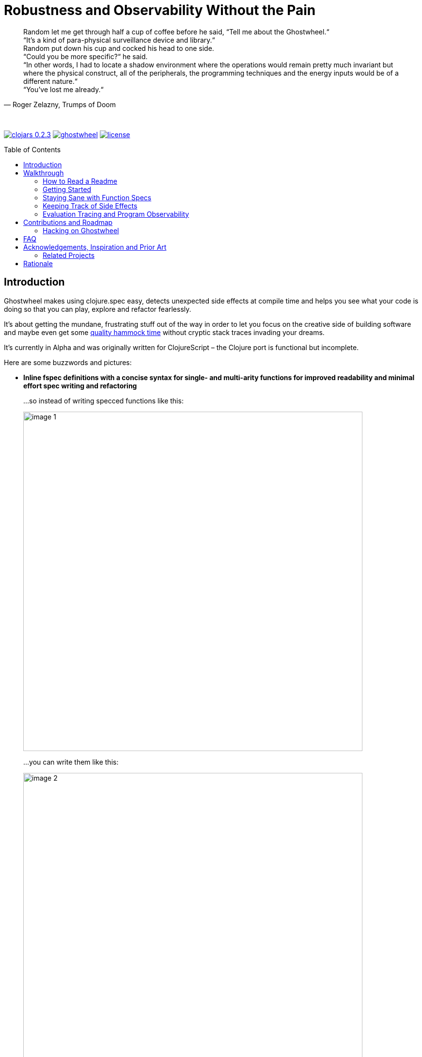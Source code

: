 # Robustness and Observability Without the Pain
:linkattrs:
:toc:
:toc-placement!:
:hardbreaks:
:sectanchors:
ifdef::env-github[]
:imagesdir: https://gnl.gitlab.io/images
:tip-caption: :bulb:
:note-caption: :information_source:
:important-caption: :heavy_exclamation_mark:
:caution-caption: :fire:
:warning-caption: :warning:
endif::[]
ifndef::env-github[]
:imagesdir: ../gnl.gitlab.io/public/images
endif::[]

[quote, 'Roger Zelazny, Trumps of Doom']
Random let me get through half a cup of coffee before he said, “Tell me about the Ghostwheel.“
“It's a kind of para-physical surveillance device and library.“
Random put down his cup and cocked his head to one side.
“Could you be more specific?“ he said.
“In other words, I had to locate a shadow environment where the operations would remain pretty much invariant but where the physical construct, all of the peripherals, the programming techniques and the energy inputs would be of a different nature.“
“You've lost me already.“

{zwsp}

image:clojars-0.2.3.svg[link=https://clojars.org/gnl/ghostwheel] image:https://cljdoc.xyz/badge/gnl/ghostwheel[link=https://cljdoc.xyz/jump/release/gnl/ghostwheel] image:license.svg[link=https://choosealicense.com/licenses/epl-2.0]

toc::[]

## Introduction

Ghostwheel makes using clojure.spec easy, detects unexpected side effects at compile time and helps you see what your code is doing so that you can play, explore and refactor fearlessly.

It's about getting the mundane, frustrating stuff out of the way in order to let you focus on the creative side of building software and maybe even get some link:https://gnl.gitlab.io/images/clojurian-using-ghostwheel.gif[quality hammock time^] without cryptic stack traces invading your dreams.

It's currently in Alpha and was originally written for ClojureScript – the Clojure port is functional but incomplete.

Here are some buzzwords and pictures:

// TODO: Add notes on runtime and compile time performance impact

[[gspec-comparison]]
- *Inline fspec definitions with a concise syntax for single- and multi-arity functions for improved readability and minimal effort spec writing and refactoring*
+
...so instead of writing specced functions like this:
+
image::image-1.png[,700]
+
...you can write them like this:
+
image::image-2.png[,700]
+
...or using the alternative symbolic operators (with ligatures):
+
image::image-3.png[,700]

- *Automagical generative testing – off by default – of specced, side-effect-free functions on namespace reload, with human-readable expound-powered reporting and support for spec instrumentation of internal and external namespaces, including experimental specs for most of clojure.core*
+
The test generation works on Clojure, but the automatic execution on namespace reload and the fancy reporting are ClojureScript only for now.
+
image::image-6-1.png[,700]
+
image::image-6.png[,700]

- *Explicit side-effect annotations with heuristic compile-time validation (= making sure you stick to naming your unsafe functions with a bang)*
+
image::image-7.png[,700]
+
image::image-8.png[,700]

- *Comprehensive tracing of function I/O, bindings and all threading macros for smooth debugging and exploratory programming*
+
ClojureScript only at the moment.
+
image::image-9.png[,700]
+
[[tracing-screenshot]]
image::image-10.png[,700]

- *Effortless spec-based stub generation in nil-body functions for rapider prototyping*
+
image::image-11.png[,700]

- *Easy instrumentation of individual functions and namespaces with cljs.spec.test or orchestra on namespace reload*
+
image::image-12.png[,700]

- *Experimental automatic generation of Google Closure type annotations from fspec definitions*
+
WIP, ClojureScript only.
+
image::image-13.png[,700]
+
image::image-14.png[,700]

## Walkthrough

[quote, 'James S.A. Corey, Nemesis Games, The Expanse series']
“There was a button,“ Holden said. “I pushed it.“ +
“Jesus Christ. That really is how you go through life, isn't it?“

{zwsp}

### How to Read a Readme

It's the age of smartphone notifications, cat videos and Twitter. You are not unlikely to have the attention span of a sleep-deprived parakeet and this walkthrough looks terrifyingly long (it's just the pictures, really). Here's your personal read-it/skim-it guide:

*Definitely read:*

CAUTION: <- Danger zone.

WARNING: Read this or strange things might happen that'll freak you out.

Stuff you simply need to know in order to use Ghostwheel effectively is written as regular text, like this.

*Better read:*

TIP: Tips and tricks to make the most of Ghostwheel. Not critical but highly recommended.

*Maybe skim:*

NOTE: This is additional information on how and/or why something works the way it does. Read if you are curious or intend to open an issue and aren't certain if it's Ghostwheel's fault. Otherwise non-essential so feel free to skip or skim it. I'll be silently judging you.

### Getting Started

. Make sure your Clojure version is at least 1.9.0 and add the artifact to your build configuration:
+
image:clojars-0.2.3.svg[link=https://clojars.org/gnl/ghostwheel]
+
See the changelog for the pre-release version and the newest features and fixes.
+
[WARNING]
--
It is currently recommended that you follow this walkthrough in a ClojureScript environment running in Chrome using https://github.com/thheller/shadow-cljs[Shadow CLJS] or https://github.com/bhauman/lein-figwheel[Figwheel] for hot-reloading – the Clojure port is still quite bare-bones as described in the introduction.

Shadow CLJS has the additional advantage of apparently being the only build tool able to pick up changes in namespace metadata when hot-reloading (and without cleaning the whole build) because it is not affected by https://dev.clojure.org/jira/browse/CLJS-1926[this bug].
--
. ClojureScript only – setup link:https://github.com/binaryage/cljs-devtools[CLJS DevTools]

. ClojureScript only – add `:external-config {:ghostwheel {}}` to the compiler options in your development build config.
+
CAUTION: Make sure not to add `:ghostwheel` to your production build config or you might end up with tracing, testing or instrumentation code in production.

. Require it from the namespaces you intend to use it in
+
```clojure
(:require [ghostwheel.core :as g
            :refer [>defn >defn- >fdef => | <- ?]])
```
NOTE: `\=>`, `|`, `\<-` and `?` <<gspec-syntax, are optional>>

. Optional – override the default configuration
+
Ghostwheel's behaviour is determined individually for each function by merging the configuration maps – default config -> global/compiler config -> namespace metadata -> function metadata. The more intrusive functionality is disabled by default to avoid any nasty surprises.
+
Here's the default configuration map – each option (except `::extrument`) can be overridden on any level and will be explained in more detail in the relevant sections below.
+
```clojure
{;; Evaluation trace verbosity level. 0 disables all tracing code generation.
 ::trace           0

 ;; #RRGGBB, #RGB, or keyword from the `ghostwheel-colors` map.
 ::trace-color     :violet

 ;; When disabled no checks of any kind are
 ;; performed and no test code is generated.
 ::check           false

 ;; Determines whether Ghostwheel should warn on
 ;; missing fspecs and plain (non-Ghostwheel) defn usage
 ::check-coverage  false

 ;; Disable side effect detection
 ::ignore-fx       false

 ;; Number of generative tests performed when quick-checking (on hot-reload)
 ::num-tests       0

 ;; Number of generative tests performed when checking extensively (test suite)
 ::num-tests-ext   100

 ;; Determines which of the above two options should take
 ;; precedence. Set to true in your test build configuration.
 ::extensive-tests false

 ;; Spec-instrument functions on namespace reload.
 ::instrument      false

 ;; Spec-instrument functions on namespace reload using
 ;; orchestra, which spec-checks the output in addition to
 ;; the input. Use either this or `::instrument`, not both.
 ::outstrument     false

 ;; Nilable vector of qualified external namespaces or functions
 ;; (unquoted) to spec-instrument before and unstrument after
 ;; testing to catch incorrect function calls at test time without
 ;; the runtime performance impact. Fspecs must be defined for
 ;; the relevant functions in a `require`d namespace using either
 ;; `s/fdef` or Ghostwheel's `>fdef`. Only works down to the
 ;; namespace level, cannot be set for an individual function.
 ::extrument       nil}
```
+
Note that Ghostwheel uses `ghostwheel.core`-qualified keywords for its configuration, except in the `:ghostwheel {}` compiler options map. To minimise verbosity you can use namespaced maps for the namespace metadata like this:
+
```clojure
(ns test-chamber.one
  #:ghostwheel.core{:check     true
                    :num-tests 10}
  ...)
```
+
There's no need for this in the function metadata – if you alias Ghostwheel with `ghostwheel.core :as g` you can just reference the options as `::g/check`.

// TODO: A note on metadata

### Staying Sane with Function Specs

[quote, 'Neil Gaiman & Terry Pratchett, Good Omens: The Nice and Accurate Prophecies of Agnes Nutter, Witch']
25 And the Lord spake unto the Angel that guarded the eastern gate, saying "`Where is the flaming sword that was given unto thee?`" +
26 And the Angel said, "`I had it here only a moment ago, I must have put it down somewhere, forget my own head next.`" +
27 And the Lord did not ask him again.

{zwsp}

Function specs are generally defined inline using the `>defn` macro, except when defining them for functions in external namespaces – mainly for instrumentation – in which case `>fdef` is used.

`>defn` is almost identical to `defn`, except that the first body form must be an inline spec definition using the gspec syntax (to be explained in detail in the <<gspec-syntax,next section>>):

[[gspec-example]]
```clojure
(>defn ranged-rand
   "I was lifted straight from the clojure.spec guide"
   [start end]
   [int? int? | #(< start end)
    => int? | #(>= % start) #(< % end)]
   (+ start (long (rand (- end start)))))
```

TIP: Leave out the function body or set it to nil and you get an automatically generated, spec-instrumented stub, which, when passed the correct arguments, returns random data according to the spec.

TIP: The gspec can be set to nil – in which case no `s/fdef` block is generated – but it cannot be left out.


[NOTE]
--
Note that the actual parameter symbols are used in the anonymous predicates instead of `(\-> % :args :start)`, which is not only shorter, but also lets you do quick and clean rename refactorings in your IDE instead of having to hunt down non-namespaced keywords in multiple nested forms.

From the point of view of the programmer and the editor, the function arguments are bound to their respective symbols and can be freely referenced in any expression as expected, including the gspec which is considered just another body form inside the function.

In fact you can even use argument destructuring with this, except if you go too crazy with it (= more than one level of nesting) things can break due to an imperfect workaround for Clojure bugs https://dev.clojure.org/jira/browse/CLJ-2003[CLJ-2003] and https://dev.clojure.org/jira/browse/CLJ-2021[CLJ-2021].
--

`>fdef` is pretty much the same, except for the missing body forms:

```clojure
(>fdef ranged-rand
   [start end]
   [int? int? | #(< start end)
    => int? | #(>= % start) #(< % end)])
```

Specs for multi-arity functions are defined in a similar way. For example, this is what a spec for `clojure.core/drop` would look like:

```clojure
(>fdef clojure.core/drop
  ([n]
   [nat-int? => fn?])
  ([n coll]
   [nat-int? (s/nilable seqable?) => seq?]))
```

Same principle when using `>defn` with multi-arity functions, just add the function bodies.

NOTE: Multi-arity functions where the return value specs vary between the different arities are handled correctly using the `:fn` fspec clause – `macroexpand-1` a `>defn` or `>fdef` form for details.

[[fdef-keyword]]
Sometimes you need to register an fspec under a keyword in the spec registry for use as part of another spec using `(s/def ::keyword (s/fspec ...))`.

Ghostwheel handles this by simply passing a qualified keyword to `>fdef` instead of a symbol:
```clojure
(>fdef ::nested-fspec
   [i s]
   [int? string? => string?])
```

[TIP]
--
If you're using link:https://cursive-ide.com/[Cursive IDE], it's probably a good idea to use IntelliJ's intention actions to tell Cursive to resolve `>defn` and `>fdef` as `defn`, and `>defn-` as `defn-` – this way you get proper highlighting, formatting, error handling, structural navigation, symbol resolution, and refactoring support.

Just place the cursor on `>defn`, click on the light bulb that appears (or press Alt+Enter) and select `Resolve as...` -> `defn`.
--

NOTE: If `::g/check` is `false` and `::g/trace` is `0`, as in the default configuration, Ghostwheel does nothing other than generate a `defn` and an `fdef` block. When `:ghostwheel` isn't set to a truthy value in the compiler options, it doesn't generate any code whatsoever other than the plain `defn` block with the gspec vectors stripped – this is recommended for production builds.

[[gspec-syntax]]
#### The Gspec Syntax

`[arg-specs* (| arg-preds+)? \=> ret-spec (| fn-preds+)? (\<- generator-fn)?]`

`|` = `:st` – such that +
`\=>` = `:ret` – return value, same as in fspec +
`\<-` = `:gen` – generator, same as in fspec

NOTE: Throughout this guide the symbolic gspec operators `\=>`, `|` and `\<-` will be used instead of the equivalent keyword-based `:ret`, `:st` and `:gen`. The two sets are perfectly interchangeable and can even be freely mixed within the same gspec.

The number of `arg-specs` must match the number of function arguments, including a possible variadic argument – Ghostwheel will shout at you if it doesn't.

`arg-specs` for variadic arguments are defined as one would expect from standard fspec:

```clojure
(>fdef clojure.core/max
  [x & more]
  [number? (s/* number?) => number?])
```

[NOTE]
--
The `arg-preds`, if defined, are `s/and`-wrapped together with the `arg-specs` when desugared.

The `fn-preds` are equivalent to (and desugar to) spec's `:fn` predicates, except that the anonymous function parameter is the ret, and the args are referenced using their symbols. That's because in the gspec syntax spec's `:fn` is simply considered a 'such that' clause on the ret.
--

`?` can be used as a shorthand for `s/nilable`:

```clojure
(>fdef clojure.core/empty?
  [coll]
  [(? seqable?) => boolean?])
```

Nested gspecs are defined using the exact same syntax:

```clojure
(>fdef clojure.core/map-indexed
  ([f]
   [[nat-int? any? => any?] => fn?])
  ([f coll]
   [[nat-int? any? => any?] (? seqable?) => seq?]))
```

In the rare cases when a nilable gspec is needed `?` is put in a vector rather than a list:

```clojure
(>fdef clojure.core/set-validator!
  [a f]
  [atom? [? [any? => any?]] => any?])
```

TIP: For nested gspecs there's no way to reference the args in the `arg-preds` or `fn-preds` by symbol. The recommended approach here is to register the required gspec separately by using `>fdef` with a keyword <<fdef-keyword,as described>> in the previous section.
//You can do it with `#(\-> % :arg1)` in the `arg-preds`, but that won't work in the `fn-preds` and it's quite messy anyway. You could theoretically use a nested `(s/fspec ...)` instead of a gspec, but that gets unwieldy quick.

TIP: The `ghostwheel.specs.clojure.core` namespace contains specs for many of the functions in `clojure.core`. It's not recommended that you try and instrument it as a whole at this point – there's a number of ways in which that's likely to blow up in your face – but it can serve as a good reference on how to write different types of gspecs correctly.

NOTE: Nested gspecs with one or more `any?` argspecs desugar to `ifn?`, so as not to mess up generative testing. This can be overridden by passing a generator – even an empty one, that is simply adding `\<-` or `:gen` to the gspec – in which case the gspec will desugar exactly as specified.
{zwsp}
The assumption here is that `any?` does not imply that the function can in fact handle any type of argument.
{zwsp}
You should still write out nested gspecs, even if they are as simple as `[any? \=> any?]` – this is useful as succinct documentation that this particular function receives exactly one argument.

[NOTE]
--
The gspec syntax has a number of advantages:

- It's much more concise and easier to write and read (see the <<gspec-comparison,comparison>> in the introduction section above)

- It's inline, so you can see at a glance what kind of data a function expects and returns right under the docstring and arg list, for example when previewing the function definition in your editor

- Renaming/refactoring parameters is a breeze – just use your IDE's symbol rename functionality and all references in the predicate functions will be handled correctly.

- You can reliably bypass Ghostwheel temporarily by simply changing `>defn` to `defn` - the minimal performance impact of evaluating the gspec vector as the first body form aside, nothing will break because `>defn` syntax is valid `defn` syntax.
--

#### Testing Specced Functions

[[testing-config]]
Set `::g/check` and `::g/num-tests` to enable generative testing...

```clojure
(ns re-frame-playground.ghostwheel
  #:ghostwheel.core{:check     true
                    :num-tests 10}
  ...)
```

...and define a simple function:

```clojure
(>defn addition
  [a b]
  [pos-int? pos-int? => int? | #(> % a) #(> % b)]
  (- a b))
```

This will generate the `defn`, `fdef`, and testing code for `addition`, but it won't actually run the test. Open the Chrome DevTools console, put `(g/check)` at the bottom of your namespace and save the file.

If you have hot-reloading set up correctly and didn't get too overzealous fixing bugs in the example code _before you were told to_, you should get something resembling this:

image::image-15.png[,700]

Yay! Ghostwheel is already proving invaluable. Fix it by changing `(- a b)` to `(+ a b)`, save the file, go back to the console, and rejoice:

image::image-16.png[,700]

[[shadow-hooks]]
[TIP]
--
You can make re-rendering in a ClojureScript hot-reloading workflow dependent on successful test completion. If you're using Shadow CLJS you can set the after-load hook like this:
`:devtools {:after-load-async ghostwheel.core/post-check-async}`
And use metadata on the re-render function to add it to the queue:
`(defn ^:dev/after-load mount-root [] ...)`

The Ghostwheel hook will short-circuit the hook queue if a test fails in any namespace and no re-render will be triggered.
--

NOTE: In multi-arity functions each arity is tested as a separate function to ensure adequate test coverage, so a function with 3 arities and `::g/num-tests 5` will have 15 spec checks run against it.

NOTE: Only enabling `::g/check` and leaving `::g/num-tests` at the default value of 0 would enable the various side effect and Ghostwheel coverage checks – `::g/check-coverage` – but no generative testing.

#### Performance Considerations or How Much Generative Testing Is Enough

Depending on the number and kind of functions in a namespace as well as the dependencies between namespaces, even basic testing on every reload could take long enough to make your fancy hot-reloading workflow useless. The general idea here is to keep `::g/num-tests` low enough that the tests complete in a reasonable amount of time, but high enough that you still catch a relatively large number of errors on every run.

NOTE: Keep in mind that the tests are only executed per namespace reload – whenever `(g/check)` is called – so if you're working on some view and hot-reloading its namespace, only the tests defined there (if any) would run. If you change something deep down in a namespace that's heavily depended on, more namespaces will be reloaded and more tests will run.

Either way – _you should not be relying on this alone_, especially for functions with complex input and a larger number of parameters. Setup a separate test build config just like you would when writing unit tests, set `:ghostwheel {:extensive-tests true}` in the compiler options, set `::g/num-tests-ext` as high as possible without making your test times unacceptable, and run the whole thing in a CI environment and/or on a regular basis – before coffee breaks, merges to master, releases, etc.

// TODO: Add note about optimising this process with spec generators.

Tweak the `::g/num-tests` and `::g/num-tests-ext` numbers on a global, namespace and function level as needed and feel free to share what worked for you, so the defaults and recommendations can be improved based on more real world data.

### Keeping Track of Side Effects

[quote, 'Erik Wolpaw and Jay Pinkerton, Portal 2']
“These bridges are made from natural light that I pump in from the surface. If you rubbed your cheek on one, it would be like standing outside with the sun shining on your face. It would also set your hair on fire, so don't actually do it.“

{zwsp}

By default functions are considered pure and during compile time Ghostwheel will do its magic to detect potential side effects in any function defined with `>defn` – calling functions with an ! at the end, `do` blocks, multiple-form `when`, `let` and `defn`/`fn`, known unsafe operations, stuff like that – and store the evidence so that it can link:https://gnl.gitlab.io/images/ghostwheel-and-side-effects.gif[politely inform you^] of your transgressions during testing.

It won't run any automatic generative tests if a function is found to be unsafe, whether it's due to detected side effects or explicit annotation.

NOTE: Actually Ghostwheel assumes functions to be (STM- and test-) safe by default, that is – not having unsafe/permanent side effects, which isn't necessarily the same thing as pure. For the purpose of this guide we will however use the terms interchangeably, to the absolute horror of purists everywhere.

You can disable side effect detection with the `::g/ignore-fx` option in which case Ghostwheel will simply trust the name of the function (`...!` = unsafe) and behave accordingly.

CAUTION: If you set `::g/ignore-fx true` for an actually unsafe function that has been incorrectly named as safe, and have `::g/check` enabled, `::g/num-tests` set to > 0 as well as a valid gspec and a call to `(g/check)` at the bottom of the namespace, generative testing _will_ be performed, side effects and all. This could be bad.

CAUTION: Side effect detection is a heuristic and in no way fail-safe operation, relying heavily on the assumption that you're not actively trying to shoot yourself in the foot. That being said, so far it seems to work pretty great in practice, and where it occasionally fails, the likelihood of false positives is significantly higher than that of false negatives so the chances of side effects actually seeping through the cracks and setting your hair on fire are relatively low.

This is pretty much the gist of it – read on for a more detailed description of what all this looks like in practice.

#### Getting Your Hands Dirty with Side Effects

Let's take the function we defined in the previous section and map it over a collection of numbers, but make sure you have `::g/check` and `::g/num-tests` <<testing-config,set correctly>> first.

```clojure
(>defn addition
  [a b]
  [pos-int? pos-int? => int? | #(> % a) #(> % b)]
  (+ a b))

(>defn increase-numbers
  [increment numbers]
  [int? (s/coll-of int?) => (s/coll-of int?)]
  (map (partial addition increment) numbers))
```
The two should check out fine:

image::image-17.png[,700]

We will then decide that it's a good idea to send an email every time two numbers are added together and modify `addition` accordingly:

```clojure
(>defn addition
  [a b]
  [pos-int? pos-int? => int? | #(> % a) #(> % b)]
  (let [result (+ a b)]
    (println "Sending mail with" result "(not really)")
    result))
```

image::image-18.png[,700]

So that didn't go too well. Both `addition` and its caller `increase-numbers` fail their checks – `addition` because of the detected side effects, and `increase-numbers` because it's calling the former, the body of which is now replaced with exception-throwing code until the whole messy situation is remedied.

NOTE: The whole "replaced with exception-throwing code" thing does sound kinda scary, admittedly, but it's necessary – otherwise, while `addition` may fail its checks, `increase-numbers` would still be happily passing its own and sending out mails.

If you're serious about the impurity, traitor to the Church of Functional Programming that you are, you can make Ghostwheel shut up by renaming your function to suffix it with a `!` thus officially marking it as unsafe. Use your IDE to rename `addition` to `addition!` now.

image::image-19.png[,700]

Okay, so it doesn't quite shut up yet, but it's for your own good. Even though Ghostwheel is now happy about `addition!` being correctly marked as unsafe, the infestation of impurity is still actively spreading to its callers!

Worry not – Ghostwheel will help you nip this insidious corruption in the bud. Correctly naming an unsafe function will cause all the previously innocent pure functions, which were calling the now branded offender in good faith, to fail their purity inspections as well and be given a chance for redemption. Go ahead and rename `increase-numbers` to `increase-numbers!`.

image::image-17.png[,700]

Don't be too quick to breathe a sigh of relief. The checks are fine, but that's just because all the side-effectful stuff is out in the open – as mentioned above, no generative testing is being done so whether your impure functions are doing what you think they're doing is anyone's guess. Not great, but that's what you get for messing with the dark side.

NOTE: That being said, some work's being done to make the testing and stubbing of side-effectful functions easy as well, but we ain't there yet.

Having recognised the error of your ways, please go ahead and remove the side effect from `addition!`:

```clojure
(>defn addition!
  [a b]
  [pos-int? pos-int? => int? | #(> % a) #(> % b)]
  (let [result (+ a b)]
    result))
```

image::image-20.png[,700]

To preserve the balance in the universe, purity can spread just as efficiently as its sinister counterpart – if you remove side effects from a function, Ghostwheel will warn you if it's still marked as unsafe and as soon as you rename it to remove the bang, it will now show the same warning for its potentially purified callers, and so on, until harmony is restored. Once you've renamed `increase-numbers!` as well, this should be the result:

image::image-17.png[,700]

This is nice. You can relax now. If any false positives/negatives come up, just add `::g/ignore-fx true` to the function metadata to disable side effect detection and open an issue on github to help improve it.


### Evaluation Tracing and Program Observability

[quote, 'Terry Pratchett, Lords and Ladies']
In fact, the mere act of opening the box will determine the state of the cat, although in this case there were three determinate states the cat could be in: these being Alive, Dead, and Bloody Furious.

{zwsp}

Specs are all nice and good, but often enough we want to take a peek at what's going on under the hood while it's going. Set the `::g/trace` option to anything from 0 to 5 to determine the trace verbosity and performance impact, and you're good to go.

[cols="2,5,5"]
.Ghostwheel trace levels
|===
|Trace level |What gets traced (additive) |What it's good for

|0
|Nothing
|Production

|1
|The function call is logged without any data
|Render functions

|2
|Function I/O
|Event handlers

|3
|Local bindings
|General debugging

|4
|Threading macros
|Better debugging

|5
|Anonymous functions
|Noisy debugging
|===

TIP: `::g/trace true` is equivalent to `::g/trace 4`, so you can just add the `^::g/trace` metadata to the function name.

[TIP]
--
A great workflow for working on a function is enabling the trace and passing a callback to `g/check` to have the function automatically called on namespace reload after the checks have completed successfully:

```clojure
(>defn ^::g/trace foo
  [a b]
  [int? int? => (s/coll-of number? :kind vector?)]
  (let [c (inc b)
        d (-> a (* 2) (- 20))]
    [(+ a b) (+ c d)]))

(g/check #(foo 2 4))
```

For this to work you'll also have to <<shadow-hooks,set your build system hooks>> correctly.

This way you immediately see <<tracing-screenshot,data flowing through the function>> on file save after every change (or the check results, if you messed up). Take a moment to zen out and revel in the intoxicating sense of power.
--

TIP: If you don't like the painstakingly selected default shade of blue-violet, you can change it with the `::g/trace-color` option. Philistine.

## Contributions and Roadmap

[quote, 'Terry Pratchett, Mort']
“I USHERED SOULS INTO THE NEXT WORLD. I WAS THE GRAVE OF ALL HOPE. I WAS THE ULTIMATE REALITY. I WAS THE ASSASSIN AGAINST WHOM NO LOCK WOULD HOLD.“ +
“Yes, point taken, but do you have any particular skills?“

{zwsp}

The blood of generations of LISPers is coursing through your veins? You've howled naked at the moon in arcane rituals ordained by the dark forces you summoned in order to gain your abilities? At this point you don't even see the parens?

Or maybe you just like breaking things and telling people about it. Either way, there's enough work to go around. First and foremost:

* Put it to use and report any issues you run into
* Submit PRs with gspecs for external libraries similar to the way they're done in `ghostwheel.specs.clojure.core`. You can probably figure out the recommended naming scheme.

Other than that, here's the rather loose roadmap, not necessarily sorted by priority or particularly rich on detail. PRs are welcome if anything should tickle your fancy (or annoy the hell out of you), but if you are planning on doing anything bigger maybe open an issue first so we can discuss it.

* Complete Clojure port including support for a global compiler-level configuration similar to ClojureScript.
* Setup continuous integration
* Solve miscellaneous issues around fully instrumenting the `ghostwheel.specs.clojure.core` namespace during testing
* Get the Closure type annotations working properly
* Integrate link:https://github.com/bhauman/spell-spec[bhauman/spell-spec]

### Hacking on Ghostwheel

The quickest and easiest way is probably to use Shadow CLJS and copy an external namespace into the `src` directory with the correct directory structure – it will then override whatever's on the classpath. See the Shadow CLJS guide for details.

For a more solid environment - setup a playground project with something like re-frame, link your Ghostwheel repo under the `checkouts` folder and add `checkouts/ghostwheel/src` to the source path. This way Shadow CLJS will watch the Ghostwheel namespaces for changes as well and hot-reload accordingly.

A similar setup should be possible with Figwheel as well – feel free to contribute documentation for that if you're using it.

For debugging the code generating functions in `ghostwheel.core` there's a code block at the bottom of the namespace which you can use to trace them at runtime in ClojureScript. Some of the symbol generation here and there can trip it up, but it generally works quite well.

## FAQ

- *_Q: Can I trust Ghostwheel not to break my code?_*
+
*A*: Every build is extensively tested with a combination of manually written and generated tests for a large number of configuration option combinations (including all tracing levels) with production and development build configurations in three environments - Clojure, node, and headless Chrome. The generated code is evaluated to make sure it behaves exactly like the code that went in and the fspec generation is tested with a number of convoluted gspecs to make sure everything desugars as expected.
+
In production mode with Ghostwheel disabled, the gspec vectors are simply stripped from the `>defn` blocks and a plain `defn` is generated, independent of any other configuration. There are less than 20 lines of Ghostwheel code involved in this scenario and they are also unit-tested to ensure that the produced `defn` is identical to the `>defn` minus the gspecs. `>fdef` and `g/check` simply output nil.
+
Test coverage for the somewhat less critical parts (testing, instrumentation, etc.) is not yet 100% but getting there.
+
Purely cosmetic bugs in tracing and reporting are more difficult to test and thus more likely.
+
All that being said, Ghostwheel is Alpha software and you should proceed with care, especially on Clojure where it's even more Alpha.

- *_Q: Can I use Ghostwheel for test generation with existing fspecs defined with `s/fdef`?_*
+
*A*: Adding support for this was considered and ultimately decided against for the time being. It would add complexity and a maintenance workload in order to enable the use of a small subset of Ghostwheel's functionality in a subpar manner, because there's a number of checks and validations Ghostwheel cannot perform without the inline gspecs, and some aspects of its behaviour would change as well.
+
You can still use Ghostwheel with nil gspecs and take advantage of the side effect detection, tracing functionality and easy instrumentation. Extracting the test generation code into a separate library may be considered further down the line.
+
What _is_ on the roadmap however, is the ability to convert fspecs to gspecs for an easier migration of existing code bases.

- *_Q: What does tracing have to do with testing and why is it not a separate project?_*
+
*A*: Primarily because tracing needs to be aware of the automated testing so as not to interfere with it. That aside, I rely heavily on both spec-checking and tracing in my own workflow and like having the UI tightly integrated like this.
+
If you're only interested in tracing you can use `>defn` with nil gspecs and the default configuration plus a per function `^::g/trace`. There are also some vague plans in the works to involve tracing in the testing process, but that's still taking shape.

- *_Q: How are `>defn` and `>fdef` pronounced in conversation?_*
+
*A*: Ghostwheel-def-n / g-def-n and ghostwheel-f-def / g-f-def respectively.

- *_Q: Why not use a statically typed language?_*
+
*A*: Not touching that one with a ten foot pole.

## Acknowledgements, Inspiration and Prior Art

Ghostwheel builds on https://clojure.org/about/spec[clojure.spec], https://github.com/bhb/expound[expound], https://github.com/jeaye/orchestra[orchestra], https://github.com/Day8/clairvoyant[clairvoyant], https://github.com/gnl/re-frame-tracer[re-frame tracer], and https://github.com/lambdaisland/uniontypes[lambdaisland's uniontypes].

Some other projects and people without which/whom it likely wouldn't exist in its current form or at all, in no particular order:

https://github.com/plumatic/schema[plumatic's schema] for offering a glimpse into the future of generative testing for quite some time before spec was introduced;

https://github.com/thheller/shadow-cljs[Thomas Heller's Shadow CLJS] and https://github.com/bhauman/lein-figwheel[Bruce Haumann's Figwheel] – for providing robust hot-reloading which is essential to ClojureScript development and to the Ghostwheel experience in particular;

https://github.com/binaryage/cljs-devtools[BinaryAge's CLJS DevTools], without which ClojureScript tracing and data inspection would be a lot less fun;

https://github.com/pkamenarsky/[Philip Kamenarsky] for introducing me to Clojure and Haskell, providing valuable feedback during the development of Ghostwheel, and many insightful conversations about some of the concepts that inspired it;

https://github.com/swannodette[David Nolen] for his initial work and documentation on https://github.com/clojure/clojurescript/wiki/Compile-Time-Type-Checking[integrating Google Closure type checking] and his work on ClojureScript in general;

And last but not least, https://github.com/richhickey[our cherished BDFL] and his minions, working tirelessly to bestow upon us the magic of Clojure, without which Ghostwheel would be somewhere between significantly more difficult to write and plain impossible.

### Related Projects

https://github.com/clojure/core.typed[core.typed]

https://github.com/arohner/spectrum[Spectrum]

https://github.com/Day8/re-frame-10x[re-frame-10x]

https://github.com/philoskim/debux[Debux]

## Rationale
[quote, 'Unknown historian, The Clojure Chronicles']
The demon hath return'd from the darkest depths of the underworld, whither he was banish'd when he dared raise his crooked hand against the Macro. His soul – wrapp'd in shadows, his mind – clouded, full of evil and despair. He is the AntiLISP. He speaketh with a twisted tongue and casteth confusion with his words – sweet and cunning – about types and proofs. +
 +
Hearken! Raise your armies! Sharpen your parens and gather your bravest heroes! War is upon us.

{zwsp}

Clojure is beautiful. The simplicity, clarity, flexibility and immediacy of it; immutable data, macros, the powerful REPL, paredit/parinfer, STM, the list goes on.

On the other hand, the lack of easy, comprehensive type verification before spec came along, sometimes meant frustrating time spent hunting down pointless runtime exceptions – with stack traces and error messages ranging from not particularly helpful to openly mocking – and less willingness to do major refactoring for justified fear of breaking something not immediately visible and painful to debug.

When making changes to any medium sized codebase, one could, despite being careful and having the best of intentions, end up with a link:https://gnl.gitlab.io/images/refactoring-clojure-without-spec.gif[less than stellar experience^].

In this context spec is a huge step forward and elevates Clojure onto a whole new level of robustness, maintainability, and painless usability. And it does so the Clojure way - by providing simple and powerful tools, making their application easy and natural, and getting out of the way, leaving it up to the programmer to decide how and to what extent they want to use them.

When it comes to defining function specs, however, it's quite verbose and the actual day to day usage is a little rough around the edges. The gspec syntax was born as a solution, taking inspiration from some static type systems and mathematical notation, while staying Clojure-like enough to be a seamless fit.

Generating the nil-body stubs and automatically defining the tests naturally followed from there, which in turn inspired the heuristic side effect detection to serve as a safeguard against inadvertently doing I/O during testing and to provide additional insight into the code by helping keep unsafe operations explicit.

It is my hope that Ghostwheel will help lower the barrier to using spec and contribute to its wider adoption, which will do wonders for overall Clojure code quality.

While spec provides the ability to quickly track down many type and logic errors, it doesn't remove the need to observe the function in operation, as a tool for both debugging and thinking. Common techniques for achieving this include:

- running code fragments in the REPL for parts of a function that one wants to see in action, which can force one to create intermediate mock data (which may or may not be an accurate representation of the original environment) or to break functions and bindings apart beyond the point where it would make sense from a complexity/readability perspective;

- interspersing logging statements throughout the code and sometimes forgetting them there or breaking something along the way and introducing weird bugs, not to mention the hassle of adding and removing them while trying to zero in on the point of interest;

- setting breakpoints and using a step-by-step debugger, which can be quite akin to trying to take in a landscape through a straw.

Compared to these, seeing the data as it flows through each part of a function at a glance in a tree of evaluated expressions is quite a bit more efficient, enjoyable, and conducive to thinking about the operations and architecture involved on a higher level.

Essentially, Ghostwheel is about reaching a higher state of flow by removing the barriers between your mind and your code, and taking a lot of pedestrian busywork off your shoulders to put it where it belongs – with the computer.

Now go forth and create, fellow maker. Use your new-found powers for good.

{zwsp}

Copyright (c) 2018 George Lipov +
Licensed under the link:https://choosealicense.com/licenses/epl-2.0/[Eclipse Public License 2.0]

